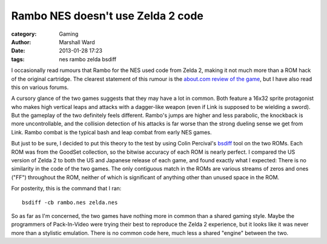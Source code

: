 Rambo NES doesn't use Zelda 2 code
==================================

:category: Gaming
:author: Marshall Ward
:date: 2013-01-28 17:23
:tags: nes rambo zelda bsdiff

I occasionally read rumours that Rambo for the NES used code from
Zelda 2, making it not much more than a ROM hack of the original cartridge.
The clearest statement of this rumour is the `about.com review of the game`__,
but I have also read this on various forums.

A cursory glance of the two games suggests that they may have a lot in common.
Both feature a 16x32 sprite protagonist who makes high vertical leaps and
attacks with a dagger-like weapon (even if Link is supposed to be wielding a
sword). But the gameplay of the two definitely feels different. Rambo's jumps
are higher and less parabolic, the knockback is more uncontrollable, and the
collision detection of his attacks is far worse than the strong dueling sense
we get from Link. Rambo combat is the typical bash and leap combat from early
NES games.

But just to be sure, I decided to put this theory to the test by using Colin
Percival's `bsdiff`_ tool on the two ROMs. Each ROM was from the GoodSet
collection, so the bitwise accuracy of each ROM is nearly perfect. I compared
the US version of Zelda 2 to both the US and Japanese release of each game, and
found exactly what I expected: There is no similarity in the code of the two
games. The only contiguous match in the ROMs are various streams of zeros and
ones ("FF") throughout the ROM, neither of which is significant of anything
other than unused space in the ROM.

For posterity, this is the command that I ran::

    bsdiff -cb rambo.nes zelda.nes


So as far as I'm concerned, the two games have nothing more in common than a
shared gaming style. Maybe the programmers of Pack-In-Video were trying their
best to reproduce the Zelda 2 experience, but it looks like it was never more
than a stylistic emulation. There is no common code here, much less a shared
"engine" between the two.

__ http://classicgames.about.com/od/consoleandhandheldgames/fr/RamboNESReview.htm
.. _bsdiff: http://www.daemonology.net/bsdiff/
